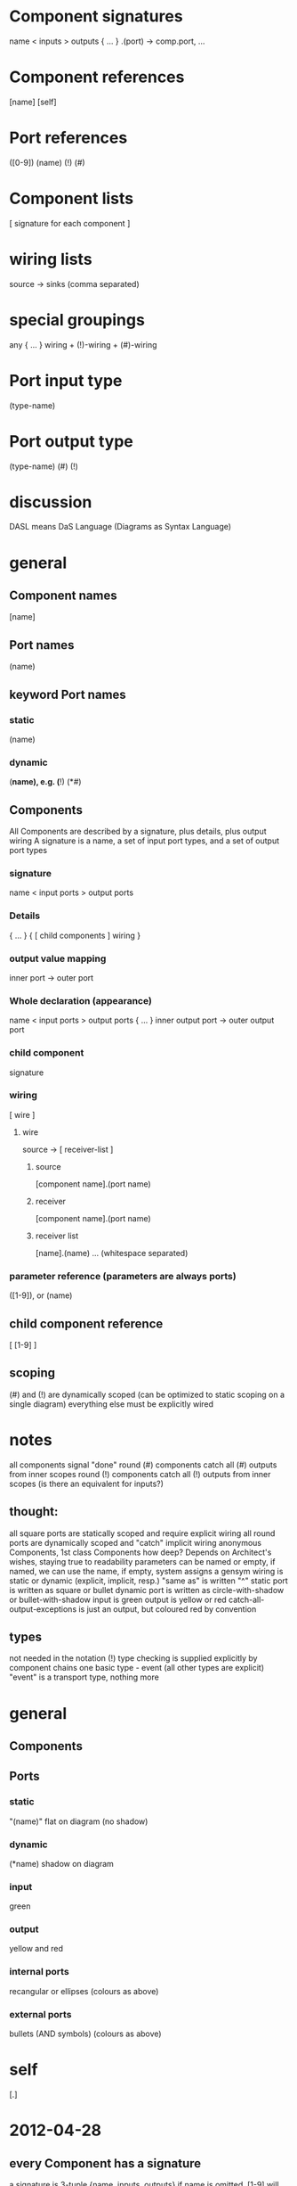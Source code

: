 * Component signatures
  name < inputs > outputs { ... } .(port) -> comp.port, ...
* Component references
  [name]
  [self]
* Port references
  ([0-9])
  (name)
  (!)
  (#)
* Component lists
  [ signature for each component ]
* wiring lists
  source -> sinks (comma separated)
* special groupings
  # { ... } wiring + (#)-wiring
  any { ... } wiring + (!)-wiring + (#)-wiring
* Port input type
  (type-name)
  
* Port output type
  (type-name)
  (#)
  (!)

* discussion
  DASL means DaS Language (Diagrams as Syntax Language)
* general
** Component names
   [name]
** Port names
   (name)
** keyword Port names
*** static
    (name)
*** dynamic
    (*name), e.g.
    (*!)
    (*#)
** Components
  All Components are described by a signature, plus details, plus output wiring
  A signature is a name, a set of input port types, and a set of output port types
*** signature
    name < input ports > output ports
*** Details
    { ... }
    { [ child components ] wiring }
*** output value mapping
    inner port -> outer port
*** Whole declaration (appearance)
    name < input ports > output ports { ... } inner output port -> outer output port 
*** child component
    signature
*** wiring
    [ wire ]
**** wire
     source -> [ receiver-list ]
***** source
      [component name].(port name)
***** receiver
      [component name].(port name)
***** receiver list
      [name].(name) ... (whitespace separated)
*** parameter reference (parameters are always ports)
    ([1-9]), or
    (name)
** child component reference
    [ [1-9] ]
   
** scoping
   (#) and (!) are dynamically scoped (can be optimized to static scoping on a single diagram)
   everything else must be explicitly wired

* notes
  all components signal "done"
  round (#) components catch all (#) outputs from inner scopes
  round (!) components catch all (!) outputs from inner scopes
  (is there an equivalent for inputs?)
** thought:
   all square ports are statically scoped and require explicit wiring
   all round ports are dynamically scoped and "catch" implicit wiring
   anonymous Components, 1st class Components
   how deep?  Depends on Architect's wishes, staying true to readability
   parameters can be named or empty, if named, we can use the name, if empty, system assigns a gensym
   wiring is static or dynamic (explicit, implicit, resp.)
   "same as" is written "^"
   static port is written as square or bullet
   dynamic port is written as circle-with-shadow or bullet-with-shadow
   input is green
   output is yellow or red
   catch-all-output-exceptions is just an output, but coloured red by convention
   
** types
   not needed in the notation (!)
   type checking is supplied explicitly by component chains
   one basic type - event (all other types are explicit)
   "event" is a transport type, nothing more
   
* general
** Components
** Ports
*** static
    "(name)"
    flat on diagram (no shadow)
*** dynamic
    (*name)
    shadow on diagram
*** input
    green
*** output
    yellow and red
*** internal ports
    recangular or ellipses (colours as above)
*** external ports
    bullets (AND symbols) (colours as above)

* self
  [.]


* 2012-04-28
** every Component has a signature
   a signature is 3-tuple {name, inputs, outputs}
   if name is omitted, [1-9] will be assigned in order of declaration of the parts
*** inputs declaration
    < port*
    
*** outputs declaration
    > port*
** every Composite Component, also, has
*** a body { ... } containing
**** a 2-tuple { list-of-children, list-of-connections }
** every Component name is
   [name]
   (open bracket, name, close bracket)
** self
   [.]
** every Port has
   2-tuple {name, scoping (dynamic/static)}
   if name is omitted, [1-9] will be assigned in order of declaration
** every Port name is   
   (name)
   (open paren, name, close paren)
** examples
   check < () > (BB) (#)
   check < (R) > (BB) (#)
* names
  any character except [ and ], e.g.
  [abc]
  [#]
  [hello world]
  [new
  line]
